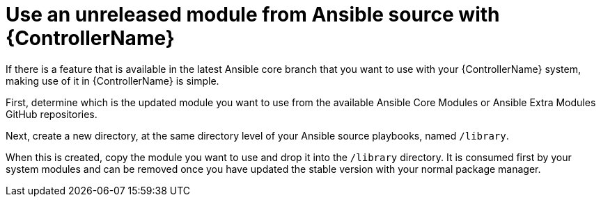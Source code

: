 [id="ref-controller-use-an-unreleased-module"]

= Use an unreleased module from Ansible source with {ControllerName}

If there is a feature that is available in the latest Ansible core branch that you want to use with your {ControllerName} system, making use of it in {ControllerName} is simple.

First, determine which is the updated module you want to use from the available Ansible Core Modules or Ansible Extra Modules GitHub repositories.

Next, create a new directory, at the same directory level of your Ansible source playbooks, named `/library`.

When this is created, copy the module you want to use and drop it into the `/library` directory. 
It is consumed first by your system modules and can be removed once you have updated the stable version with your normal package manager.
